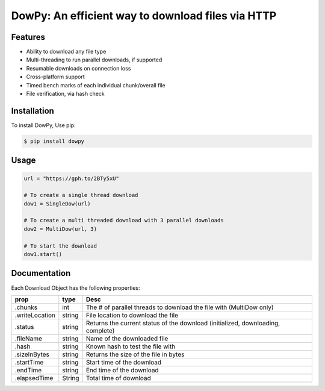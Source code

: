 DowPy: An efficient way to download files via HTTP
==================================================

.. image:: logo.jpg
    :width: 257px
    :align: center
    :height: 84px
    :alt: logo

|PyPI version| |License: MIT|

.. |PyPI version| image:: https://badge.fury.io/py/dowpy.svg
   :target: https://badge.fury.io/py/dowpy
.. |License: MIT| image:: https://img.shields.io/badge/License-MIT-yellow.svg
   :target: https://opensource.org/licenses/MIT



Features
--------
* Ability to download any file type
* Multi-threading to run parallel downloads, if supported
* Resumable downloads on connection loss
* Cross-platform support
* Timed bench marks of each individual chunk/overall file
* File verification, via hash check


Installation
------------

To install DowPy, Use pip:

.. code-block::

    $ pip install dowpy


Usage
-----

.. code-block:: python

   url = "https://gph.to/2BTy5xU"

   # To create a single thread download
   dow1 = SingleDow(url)

   # To create a multi threaded download with 3 parallel downloads
   dow2 = MultiDow(url, 3)

   # To start the download
   dow1.start()

Documentation
-------------
Each Download Object has the following properties:

+----------------+--------+---------------------------------------------------------------------------------+
| prop           | type   | Desc                                                                            |
+================+========+=================================================================================+
| .chunks        | int    | The # of parallel threads to download the file with (MultiDow only)             |
+----------------+--------+---------------------------------------------------------------------------------+
| .writeLocation | string | File location to download the file                                              |
+----------------+--------+---------------------------------------------------------------------------------+
| .status        | string | Returns the current status of the download (initialized, downloading, complete) |
+----------------+--------+---------------------------------------------------------------------------------+
| .fileName      | string | Name of the downloaded file                                                     |
+----------------+--------+---------------------------------------------------------------------------------+
| .hash          | string | Known hash to test the file with                                                |
+----------------+--------+---------------------------------------------------------------------------------+
| .sizeInBytes   | string | Returns the size of the file in bytes                                           |
+----------------+--------+---------------------------------------------------------------------------------+
| .startTime     | string | Start time of the download                                                      |
+----------------+--------+---------------------------------------------------------------------------------+
| .endTime       | string | End time of the download                                                        |
+----------------+--------+---------------------------------------------------------------------------------+
| .elapsedTime   | String | Total time of download                                                          |
+----------------+--------+---------------------------------------------------------------------------------+
